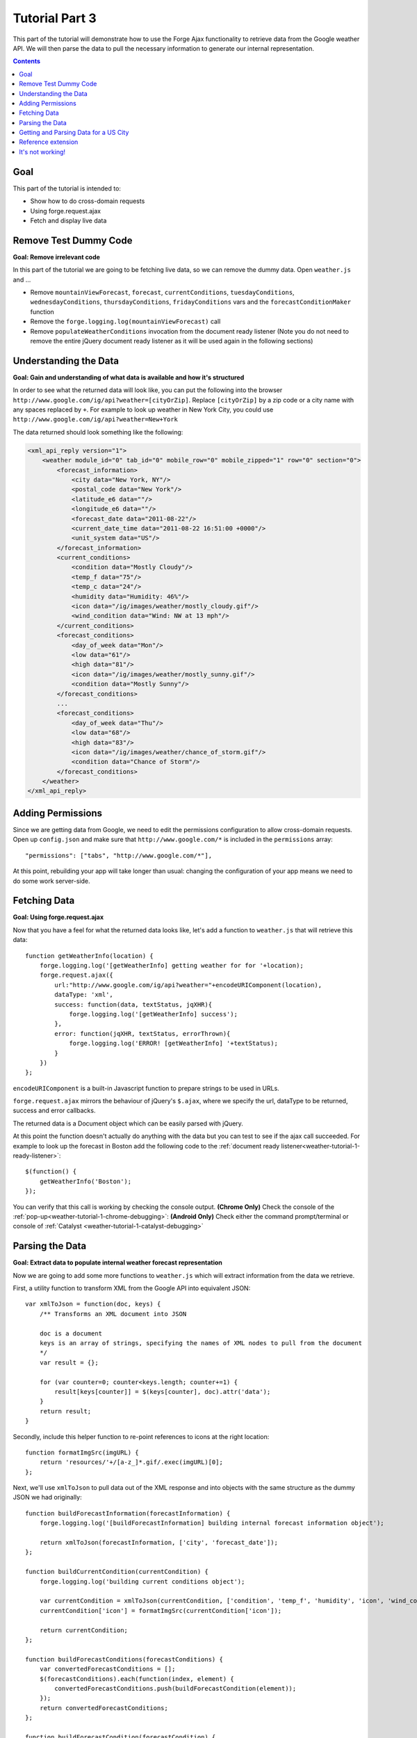 .. _weather-tutorial-3:

Tutorial Part 3
================
This part of the tutorial will demonstrate how to use the Forge Ajax functionality to retrieve data from the Google weather API.
We will then parse the data to pull the necessary information to generate our internal representation.

.. contents::

Goal
-----
This part of the tutorial is intended to:

* Show how to do cross-domain requests
* Using forge.request.ajax
* Fetch and display live data

Remove Test Dummy Code
----------------------
**Goal: Remove irrelevant code**

In this part of the tutorial we are going to be fetching live data, so we can remove the dummy data.
Open ``weather.js`` and ...

* Remove ``mountainViewForecast``, ``forecast``, ``currentConditions``, ``tuesdayConditions``, ``wednesdayConditions``, ``thursdayConditions``, ``fridayConditions`` vars and the ``forecastConditionMaker`` function
* Remove the ``forge.logging.log(mountainViewForecast)`` call
* Remove ``populateWeatherConditions`` invocation from the document ready listener
  (Note you do not need to remove the entire jQuery document ready listener as it will be used again in the following sections)

Understanding the Data
----------------------
**Goal: Gain and understanding of what data is available and how it's structured**

In order to see what the returned data will look like, you can put the following into the browser ``http://www.google.com/ig/api?weather=[cityOrZip]``\ .
Replace ``[cityOrZip]`` by a zip code or a city name with any spaces replaced by ``+``.
For example to look up weather in New York City, you could use ``http://www.google.com/ig/api?weather=New+York``

The data returned should look something like the following:

.. code-block:: xml

    <xml_api_reply version="1">
        <weather module_id="0" tab_id="0" mobile_row="0" mobile_zipped="1" row="0" section="0">
            <forecast_information>
                <city data="New York, NY"/>
                <postal_code data="New York"/>
                <latitude_e6 data=""/>
                <longitude_e6 data=""/>
                <forecast_date data="2011-08-22"/>
                <current_date_time data="2011-08-22 16:51:00 +0000"/>
                <unit_system data="US"/>
            </forecast_information>
            <current_conditions>
                <condition data="Mostly Cloudy"/>
                <temp_f data="75"/>
                <temp_c data="24"/>
                <humidity data="Humidity: 46%"/>
                <icon data="/ig/images/weather/mostly_cloudy.gif"/>
                <wind_condition data="Wind: NW at 13 mph"/>
            </current_conditions>
            <forecast_conditions>
                <day_of_week data="Mon"/>
                <low data="61"/>
                <high data="81"/>
                <icon data="/ig/images/weather/mostly_sunny.gif"/>
                <condition data="Mostly Sunny"/>
            </forecast_conditions>
            ...
            <forecast_conditions>
                <day_of_week data="Thu"/>
                <low data="68"/>
                <high data="83"/>
                <icon data="/ig/images/weather/chance_of_storm.gif"/>
                <condition data="Chance of Storm"/>
            </forecast_conditions>
        </weather>
    </xml_api_reply>

.. _weather-tutorial-3-permissions:

Adding Permissions
-------------------
Since we are getting data from Google, we need to edit the permissions configuration to allow cross-domain requests.
Open up ``config.json`` and make sure that ``http://www.google.com/*`` is included in the ``permissions`` array::

    "permissions": ["tabs", "http://www.google.com/*"],

At this point, rebuilding your app will take longer than usual: changing the configuration of your app means we need to do some work server-side.

Fetching Data
-------------
**Goal: Using forge.request.ajax**

Now that you have a feel for what the returned data looks like, let's add a function to ``weather.js`` that will retrieve this data::

    function getWeatherInfo(location) {
        forge.logging.log('[getWeatherInfo] getting weather for for '+location);
        forge.request.ajax({
            url:"http://www.google.com/ig/api?weather="+encodeURIComponent(location),
            dataType: 'xml',
            success: function(data, textStatus, jqXHR){
                forge.logging.log('[getWeatherInfo] success');
            },
            error: function(jqXHR, textStatus, errorThrown){
                forge.logging.log('ERROR! [getWeatherInfo] '+textStatus);
            }
        })
    };

``encodeURIComponent`` is a built-in Javascript function to prepare strings to be used in URLs.

``forge.request.ajax`` mirrors the behaviour of jQuery's ``$.ajax``, where we specify the url, dataType to be returned, success and error callbacks.

The returned data is a Document object which can be easily parsed with jQuery.

At this point the function doesn't actually do anything with the data but you can test to see if the ajax call succeeded.
For example to look up the forecast in Boston add the following code to the :ref:`document ready listener<weather-tutorial-1-ready-listener>`::

    $(function() {
        getWeatherInfo('Boston');
    });

You can verify that this call is working by checking the console output.
**(Chrome Only)** Check the console of the :ref:`pop-up<weather-tutorial-1-chrome-debugging>`:
**(Android Only)** Check either the command prompt/terminal or console of :ref:`Catalyst <weather-tutorial-1-catalyst-debugging>`

Parsing the Data
----------------
**Goal: Extract data to populate internal weather forecast representation**

Now we are going to add some more functions to ``weather.js`` which will extract information from the data we retrieve.

First, a utility function to transform XML from the Google API into equivalent JSON::

    var xmlToJson = function(doc, keys) {
        /** Transforms an XML document into JSON
    
        doc is a document
        keys is an array of strings, specifying the names of XML nodes to pull from the document
        */
        var result = {};
    
        for (var counter=0; counter<keys.length; counter+=1) {
            result[keys[counter]] = $(keys[counter], doc).attr('data');
        }
        return result;
    }

Secondly, include this helper function to re-point references to icons at the right location::

    function formatImgSrc(imgURL) {
        return 'resources/'+/[a-z_]*.gif/.exec(imgURL)[0];
    };

Next, we'll use ``xmlToJson`` to pull data out of the XML response and into objects with the same structure as the dummy JSON we had originally::

    function buildForecastInformation(forecastInformation) {
        forge.logging.log('[buildForecastInformation] building internal forecast information object');
    
        return xmlToJson(forecastInformation, ['city', 'forecast_date']);
    };
    
    function buildCurrentCondition(currentCondition) {
        forge.logging.log('building current conditions object');
        
        var currentCondition = xmlToJson(currentCondition, ['condition', 'temp_f', 'humidity', 'icon', 'wind_condition']);
        currentCondition['icon'] = formatImgSrc(currentCondition['icon']);
        
        return currentCondition;
    };
    
    function buildForecastConditions(forecastConditions) {
        var convertedForecastConditions = [];
        $(forecastConditions).each(function(index, element) {
            convertedForecastConditions.push(buildForecastCondition(element));
        });
        return convertedForecastConditions;
    };
    
    function buildForecastCondition(forecastCondition) {
        forge.logging.log('[buildForecastCondition] building forecast condition');
        
        var forecastCondition = xmlToJson(forecastCondition, ['day_of_week', 'low', 'high', 'icon', 'condition']);
        forecastCondition['icon'] = formatImgSrc(forecastCondition['icon']);
        
        return forecastCondition;
    };

We can use these functions to create a full weather forecast objects::

    function buildWeather(parsedData) {
        forge.logging.log('[buildWeather] converting data to internal representation');
        
        var forecastInformation = buildForecastInformation($('forecast_information', parsedData));
        var currentConditions = buildCurrentCondition($('current_conditions', parsedData))
        var forecastConditions = buildForecastConditions($('forecast_conditions', parsedData));
        
        return {
            forecast: forecastInformation,
            currentConditions: currentConditions,
            forecastConditions: forecastConditions
        }
    };

Getting and Parsing Data for a US City
--------------------------------------

Alter the ``getWeatherInfo`` function to take an extra callback parameter that will be called if the retrieval was successful. The code should now look like::

    function getWeatherInfo(location, callback){
        forge.logging.log('[getWeatherInfo] getting weather for for '+location);
        forge.request.ajax({
            url:"http://www.google.com/ig/api?weather="+encodeURIComponent(location),
            dataType: 'xml',
            success: function(data, textStatus, jqXHR){
                forge.logging.log('[getWeatherInfo] success');
                var weatherObj = buildWeather(data);
                callback(weatherObj);
            },
            error: function(jqXHR, textStatus, errorThrown){
                forge.logging.log('ERROR! [getWeatherInfo] '+textStatus);
            }
        })
    };

Since we already have a function to populate the GUI we just pass that in as the callback to ``getWeatherInfo``\ .The new call would look like::

    $(function(){
        getWeatherInfo('Boston', populateWeatherConditions);
    });

Rebuild and run the code to see live forecast data displayed.

Reference extension
-------------------
`part-3.zip <../_static/weather/part-3.zip>`_ contains the code you should have at this point. Feel free to check your code against it, or use it to resume the tutorial from this point.

It's not working!
-----------------
Things to check:

* Make sure all of the dummy code from the previous sections is removed
* The best debugging tool is to add logging using forge.logging.log() throughout the code to track progress
* If the ``forge.request.ajax`` call is failing make sure you've added to appropriate :ref:`permissions<weather-tutorial-3-permissions>` to the configuration
* You can validate that the parsing is working as expected by logging out the generated objects and inspecting their properties

**Chrome only**

* Use chromes development tools to set breakpoint, step thorough the code, and evaluate expressions as necessary

**Android Only**

* Use :ref:`Catalyst<weather-tutorial-1-catalyst-debugging>` to inspect logging output and html of ``index.html``
* This :ref:`page<android-weather-troubleshooting>` shows how to troubleshoot some previously encountered errors

Continue on to :ref:`weather-tutorial-4`